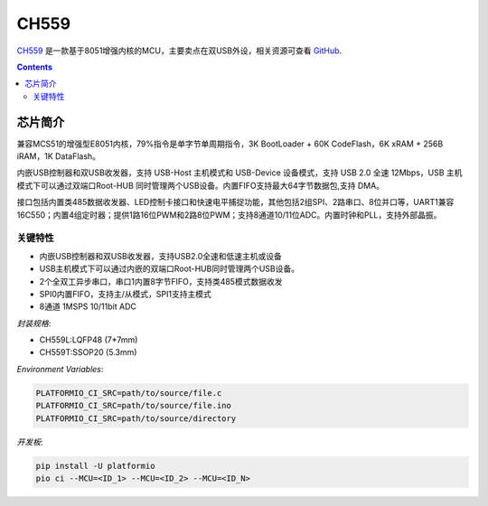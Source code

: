 
.. _wch_ch559:

CH559
==========

.. image:: ./images/CH559.png
    :target: https://github.com/SoCXin/CH559

`CH559 <http://www.wch.cn>`_  是一款基于8051增强内核的MCU，主要卖点在双USB外设，相关资源可查看
`GitHub <https://github.com/SoCXin/CH559>`_.

.. contents::

芯片简介
-----------

兼容MCS51的增强型E8051内核，79%指令是单字节单周期指令，3K BootLoader + 60K CodeFlash，6K xRAM + 256B iRAM，1K DataFlash。

内嵌USB控制器和双USB收发器，支持 USB-Host 主机模式和 USB-Device 设备模式，支持 USB 2.0 全速 12Mbps，USB 主机模式下可以通过双端口Root-HUB 同时管理两个USB设备。内置FIFO支持最大64字节数据包,支持 DMA。

接口包括内置类485数据收发器、LED控制卡接口和快速电平捕捉功能，其他包括2组SPI、2路串口、8位并口等，UART1兼容16C550；内置4组定时器；提供1路16位PWM和2路8位PWM；支持8通道10/11位ADC。内置时钟和PLL，支持外部晶振。

关键特性
^^^^^^^^^^^^^

* 内嵌USB控制器和双USB收发器，支持USB2.0全速和低速主机或设备
* USB主机模式下可以通过内嵌的双端口Root-HUB同时管理两个USB设备。
* 2个全双工异步串口，串口1内置8字节FIFO，支持类485模式数据收发
* SPI0内置FIFO，支持主/从模式，SPI1支持主模式
* 8通道 1MSPS 10/11bit ADC

`封装规格`:

.. code-block:: bash

* CH559L:LQFP48 (7*7mm)
* CH559T:SSOP20 (5.3mm)

`Environment Variables`:

.. code-block:: bash

    PLATFORMIO_CI_SRC=path/to/source/file.c
    PLATFORMIO_CI_SRC=path/to/source/file.ino
    PLATFORMIO_CI_SRC=path/to/source/directory

`开发板`:

.. code-block:: bash

    pip install -U platformio
    pio ci --MCU=<ID_1> --MCU=<ID_2> --MCU=<ID_N>

.. image:: ./images/B_CH559.jpg
    :target: https://item.taobao.com/item.htm?spm=a230r.1.14.21.2a2f27eex4iIfZ&id=578043172571&ns=1&abbucket=18#detail
